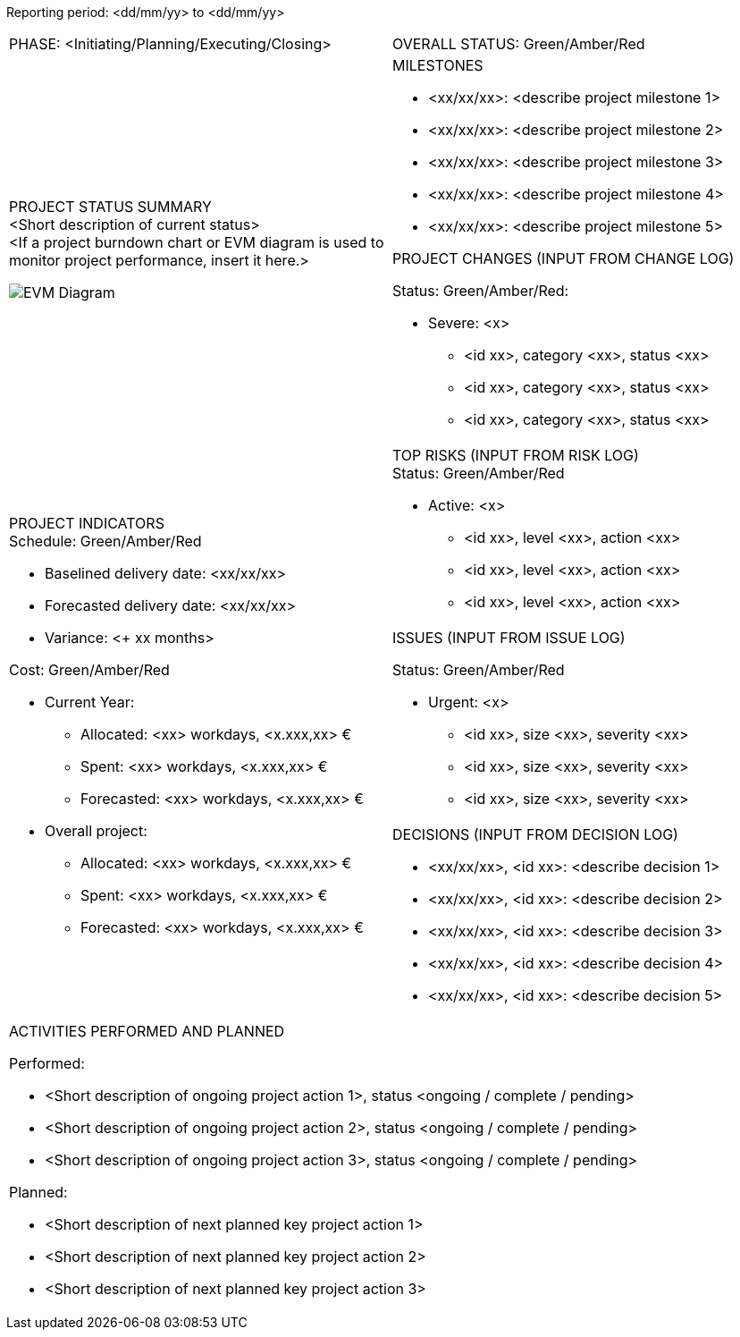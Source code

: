[.text-center]
Reporting period: <dd/mm/yy> to <dd/mm/yy>

[cols="a,"]
|===
| PHASE: <Initiating/Planning/Executing/Closing> |OVERALL STATUS: Green/Amber/Red
|PROJECT STATUS SUMMARY +
<Short description of current status> +
<If a project burndown chart or EVM diagram is used to monitor project performance, insert it here.>

image::../figures/raster/EVM_Diagram.png[] a|MILESTONES +

* <xx/xx/xx>: <describe project milestone 1> +
* <xx/xx/xx>: <describe project milestone 2> +
* <xx/xx/xx>: <describe project milestone 3> +
* <xx/xx/xx>: <describe project milestone 4> +
* <xx/xx/xx>: <describe project milestone 5> +

PROJECT CHANGES (INPUT FROM CHANGE LOG)

Status: Green/Amber/Red:

* Severe: <x>
** <id xx>, category <xx>, status <xx>
** <id xx>, category <xx>, status <xx>
** <id xx>, category <xx>, status <xx>


.3+<.<a|PROJECT INDICATORS +
Schedule: Green/Amber/Red

* Baselined delivery date: <xx/xx/xx>
* Forecasted delivery date: <xx/xx/xx>
* Variance: <+ xx months>

Cost: Green/Amber/Red

* Current Year:
** Allocated: <xx> workdays, <x.xxx,xx> €
** Spent: <xx> workdays, <x.xxx,xx> €
** Forecasted: <xx> workdays, <x.xxx,xx> €
* Overall project:
** Allocated: <xx> workdays, <x.xxx,xx> €
** Spent: <xx> workdays, <x.xxx,xx> €
** Forecasted: <xx> workdays, <x.xxx,xx> € a|TOP RISKS (INPUT FROM RISK LOG) +
Status: Green/Amber/Red

* Active: <x>
** <id xx>, level <xx>, action <xx>
** <id xx>, level <xx>, action <xx>
** <id xx>, level <xx>, action <xx>  |ISSUES (INPUT FROM ISSUE LOG)

Status: Green/Amber/Red

* Urgent: <x>
**	<id xx>, size <xx>, severity <xx>
**	<id xx>, size <xx>, severity <xx>
**	<id xx>, size <xx>, severity <xx>
a|DECISIONS (INPUT FROM DECISION LOG) +

* <xx/xx/xx>, <id xx>: <describe decision 1>
* <xx/xx/xx>, <id xx>: <describe decision 2>
* <xx/xx/xx>, <id xx>: <describe decision 3>
* <xx/xx/xx>, <id xx>: <describe decision 4>
* <xx/xx/xx>, <id xx>: <describe decision 5>

2+a|ACTIVITIES PERFORMED AND PLANNED

Performed:

* <Short description of ongoing project action 1>, status <ongoing / complete / pending>
* <Short description of ongoing project action 2>, status <ongoing / complete / pending>
* <Short description of ongoing project action 3>, status <ongoing / complete / pending>

Planned:

* <Short description of next planned key project action 1>
* <Short description of next planned key project action 2>
* <Short description of next planned key project action 3>
|===

//Status Report
//[cols="a,"]
//|===
//||
//.3+<.>| |||
//2+|
//|===


